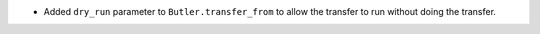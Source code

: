 * Added ``dry_run`` parameter to ``Butler.transfer_from`` to allow the transfer to run without doing the transfer.
